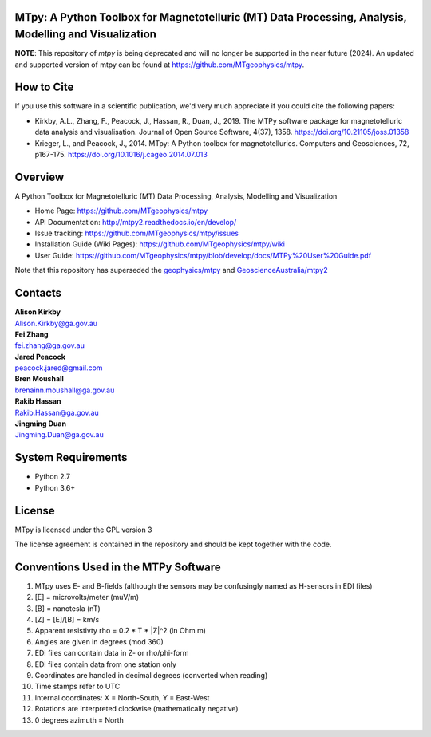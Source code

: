 MTpy: A Python Toolbox for Magnetotelluric (MT) Data Processing, Analysis, Modelling and Visualization
==================================

**NOTE**: This repository of `mtpy` is being deprecated and will no longer be supported in the near future (2024). An updated and supported version of mtpy can be found at 
https://github.com/MTgeophysics/mtpy. 

How to Cite
===========

If you use this software in a scientific publication, we'd very much appreciate if you could cite the following papers:

- Kirkby, A.L., Zhang, F., Peacock, J., Hassan, R., Duan, J., 2019. The MTPy software package for magnetotelluric data analysis and visualisation. Journal of Open Source Software, 4(37), 1358. https://doi.org/10.21105/joss.01358
   
- Krieger, L., and Peacock, J., 2014. MTpy: A Python toolbox for magnetotellurics. Computers and Geosciences, 72, p167-175. https://doi.org/10.1016/j.cageo.2014.07.013

Overview
========

A Python Toolbox for Magnetotelluric (MT) Data Processing, Analysis, Modelling and Visualization

- Home Page: https://github.com/MTgeophysics/mtpy

- API Documentation: http://mtpy2.readthedocs.io/en/develop/

- Issue tracking: https://github.com/MTgeophysics/mtpy/issues

- Installation Guide (Wiki Pages): https://github.com/MTgeophysics/mtpy/wiki

- User Guide: https://github.com/MTgeophysics/mtpy/blob/develop/docs/MTPy%20User%20Guide.pdf


Note that this repository has superseded the `geophysics/mtpy <https://github.com/geophysics/mtpy/tree/beta>`_
and `GeoscienceAustralia/mtpy2 <https://github.com/GeoscienceAustralia/mtpy2/tree/develop>`_


Contacts
==========

| **Alison Kirkby**
| Alison.Kirkby@ga.gov.au

| **Fei Zhang**
| fei.zhang@ga.gov.au

| **Jared Peacock**
| peacock.jared@gmail.com

| **Bren Moushall**
| brenainn.moushall@ga.gov.au

| **Rakib Hassan**
| Rakib.Hassan@ga.gov.au

| **Jingming Duan**
| Jingming.Duan@ga.gov.au



System Requirements
==========================

-  Python 2.7
-  Python 3.6+


License
===============

MTpy is licensed under the GPL version 3

The license agreement is contained in the repository and should be kept together with the code.


Conventions Used in the MTPy Software
=====================================

1. MTpy uses E- and B-fields (although the sensors may be confusingly named as H-sensors in EDI files)
2. [E] = microvolts/meter (muV/m)
3. [B] = nanotesla (nT)
4. [Z] = [E]/[B] = km/s
5. Apparent resistivty rho = 0.2 * T * |Z|^2  (in Ohm m)
6. Angles are given in degrees (mod 360)
7. EDI files can contain data in Z- or rho/phi-form
8. EDI files contain data from one station only
9. Coordinates are handled in decimal degrees (converted when reading)
10. Time stamps refer to UTC
11. Internal coordinates: X = North-South, Y = East-West
12. Rotations are interpreted clockwise (mathematically negative)
13. 0 degrees azimuth = North



.. |Build Status| image:: https://travis-ci.org/MTgeophysics/mtpy.svg?branch=develop
   :target: https://travis-ci.org/MTgeophysics/mtpy

.. |Coverage Status| image:: https://coveralls.io/repos/github/MTgeophysics/mtpy/badge.svg?branch=develop
   :target: https://coveralls.io/github/MTgeophysics/mtpy?branch=develop

.. |Documentation Status| image:: https://readthedocs.org/projects/mtpy2/badge/?version=develop
   :target: http://mtpy2.readthedocs.io/en/develop/


